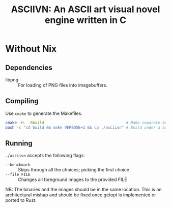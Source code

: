 #+TITLE: ASCIIVN: An ASCII art visual novel engine written in C

* Without Nix
** Dependencies
  - libpng :: For loading of PNG files into imagebuffers.

** Compiling
  Use ~cmake~ to generate the Makefiles.

  #+BEGIN_src bash
  cmake -H. -Bbuild                                    # Make separate build directory to have a clean repository
  bash -c "cd build && make VERBOSE=1 && cp ./asciivn" # Build under a bash subprocess in order to preserve pwd.
  #+END_src

** Running
  ~./asciivn~ accepts the following flags:
  - ~--benchmark~ :: Skips through all the choices; picking the first choice
  - ~--file FILE~ :: Changes all foreground images to the provided FILE

  NB: The binaries and the images should be in the same location.
  This is an architectural mishap and should be fixed once getopt is implemented
  or ported to Rust.
